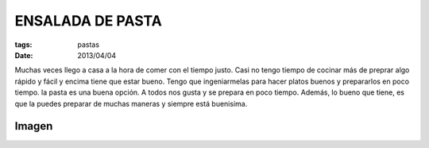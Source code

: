 ENSALADA DE PASTA
=================

:tags: pastas
:date: 2013/04/04

Muchas veces llego a casa a la hora de comer con el tiempo justo. Casi no tengo tiempo de cocinar más de preprar algo rápido y fácil y encima tiene que estar bueno. Tengo que  ingeniarmelas para hacer platos buenos y prepararlos en poco tiempo. la pasta es una buena opción. A todos nos gusta y se prepara en poco tiempo. Además, lo bueno que tiene, es que la puedes preparar de muchas maneras y siempre está buenisima.


Imagen
------

.. image:: ../imagenes/ensaladaPasta.jpeg
   :width: 400px
   :alt: Ensalada de pasta

